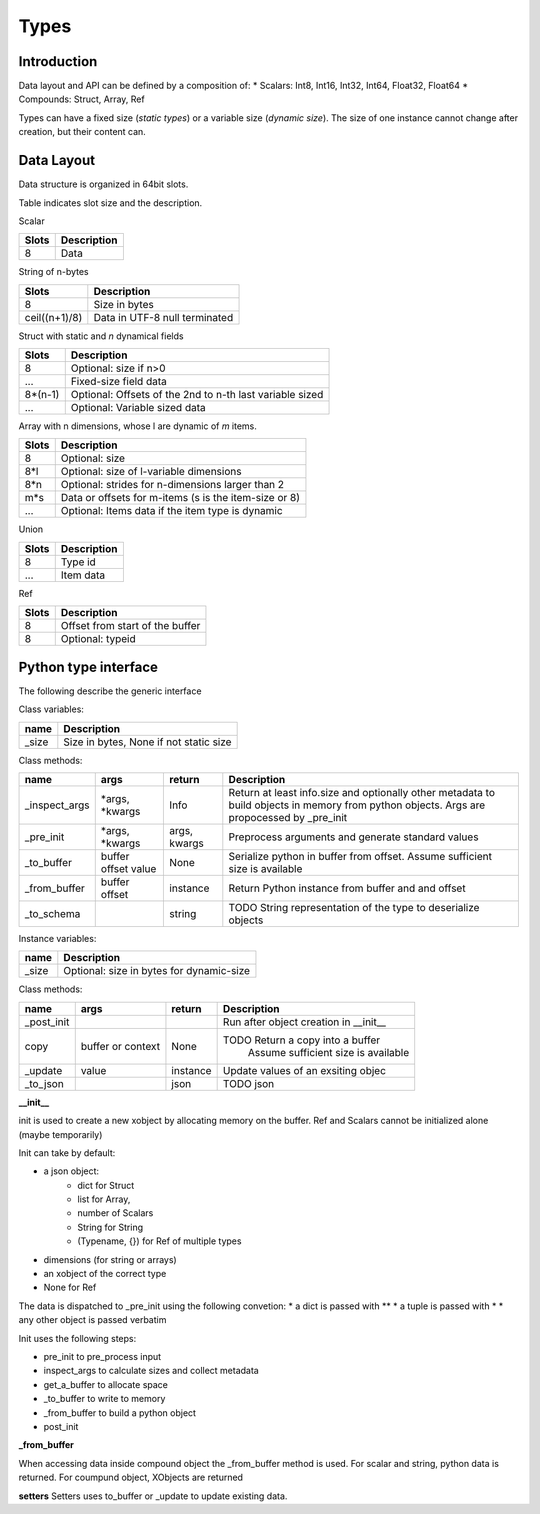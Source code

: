 Types
=====

Introduction
-------------


Data layout and API can be defined by a composition of:
*   Scalars: Int8, Int16, Int32, Int64, Float32, Float64
*   Compounds: Struct, Array, Ref

Types can have a fixed size (*static types*) or a variable size (*dynamic size*).
The size of one instance cannot change after creation, but their content can.


Data Layout
-------------

Data structure is organized in 64bit slots.

Table indicates slot size and the description.

Scalar

=====  ===========
Slots  Description
=====  ===========
8      Data
=====  ===========

String of n-bytes

=============     ===============================
Slots             Description
=============     ===============================
8                 Size in bytes
ceil((n+1)/8)     Data in UTF-8 null terminated
=============     ===============================


Struct with static and *n* dynamical fields

=======  ===============================
Slots    Description
=======  ===============================
8        Optional: size if n>0
...      Fixed-size field data
8*(n-1)  Optional: Offsets of the 2nd to n-th last variable sized
...      Optional: Variable sized data
=======  ===============================

Array with n dimensions, whose l are dynamic of *m* items.

=======  ===============================
Slots    Description
=======  ===============================
8        Optional: size
8*l      Optional: size of l-variable dimensions
8*n      Optional: strides for n-dimensions larger than 2
m*s      Data or offsets for m-items (s is the item-size or 8)
...      Optional: Items data if the item type is dynamic
=======  ===============================

Union

=======  ===============================
Slots    Description
=======  ===============================
8        Type id
...      Item data
=======  ===============================


Ref

=======  ======================================
Slots    Description
=======  ======================================
8        Offset from start of the buffer
8        Optional: typeid
=======  ======================================


Python type interface
----------------------

The following describe the generic interface

Class variables:

==============  ===============================
name            Description
==============  ===============================
_size           Size in bytes, None if not static size
==============  ===============================

Class methods:

============= ============== ============ ============================================
name          args           return                  Description
============= ============== ============ ============================================
_inspect_args *args,         Info         Return at least info.size and optionally
              *kwargs                     other metadata to build objects in memory
                                          from python objects. Args are propocessed
                                          by _pre_init
_pre_init     *args,         args,        Preprocess arguments and generate standard
              *kwargs        kwargs       values
_to_buffer    buffer         None         Serialize python in buffer from offset.
              offset                      Assume sufficient size is available
              value
_from_buffer  buffer         instance     Return Python instance from buffer and
              offset                      and offset
_to_schema                   string       TODO String representation of the type to
                                          deserialize objects
============= ============== ============ ============================================


Instance variables:

=============  ========================================
name           Description
=============  ========================================
_size          Optional: size in bytes for dynamic-size
=============  ========================================


Class methods:

============= ============== ============ ============================================
name          args           return                  Description
============= ============== ============ ============================================
_post_init                                Run after object creation in __init__
copy          buffer or      None         TODO Return a copy into a buffer
              context                      Assume sufficient size is available
_update       value          instance     Update values of an exsiting objec
_to_json                     json         TODO json
============= ============== ============ ============================================



**__init__**

init is used to  create a new xobject by allocating memory on the buffer.
Ref and Scalars cannot be initialized alone (maybe temporarily)

Init can take by default:

*  a json object:
    *  dict for Struct
    *  list for Array,
    *  number of Scalars
    *  String for String
    *  (Typename, {}) for Ref of multiple types
*  dimensions (for string or arrays)
*  an xobject of the correct type
*  None for Ref

The data is dispatched to _pre_init using the following convetion:
* a dict is passed with **
* a tuple is passed with *
* any other object is passed verbatim

Init uses the following steps:

*  pre_init to pre_process input
*  inspect_args to calculate sizes and collect metadata
*  get_a_buffer to allocate space
*  _to_buffer to write to memory
*  _from_buffer to build a python object
*  post_init

**_from_buffer**

When accessing data inside compound object the _from_buffer method is used.
For scalar and string, python data is returned. For coumpund object,
XObjects are returned

**setters**
Setters uses to_buffer or _update to update existing data.
